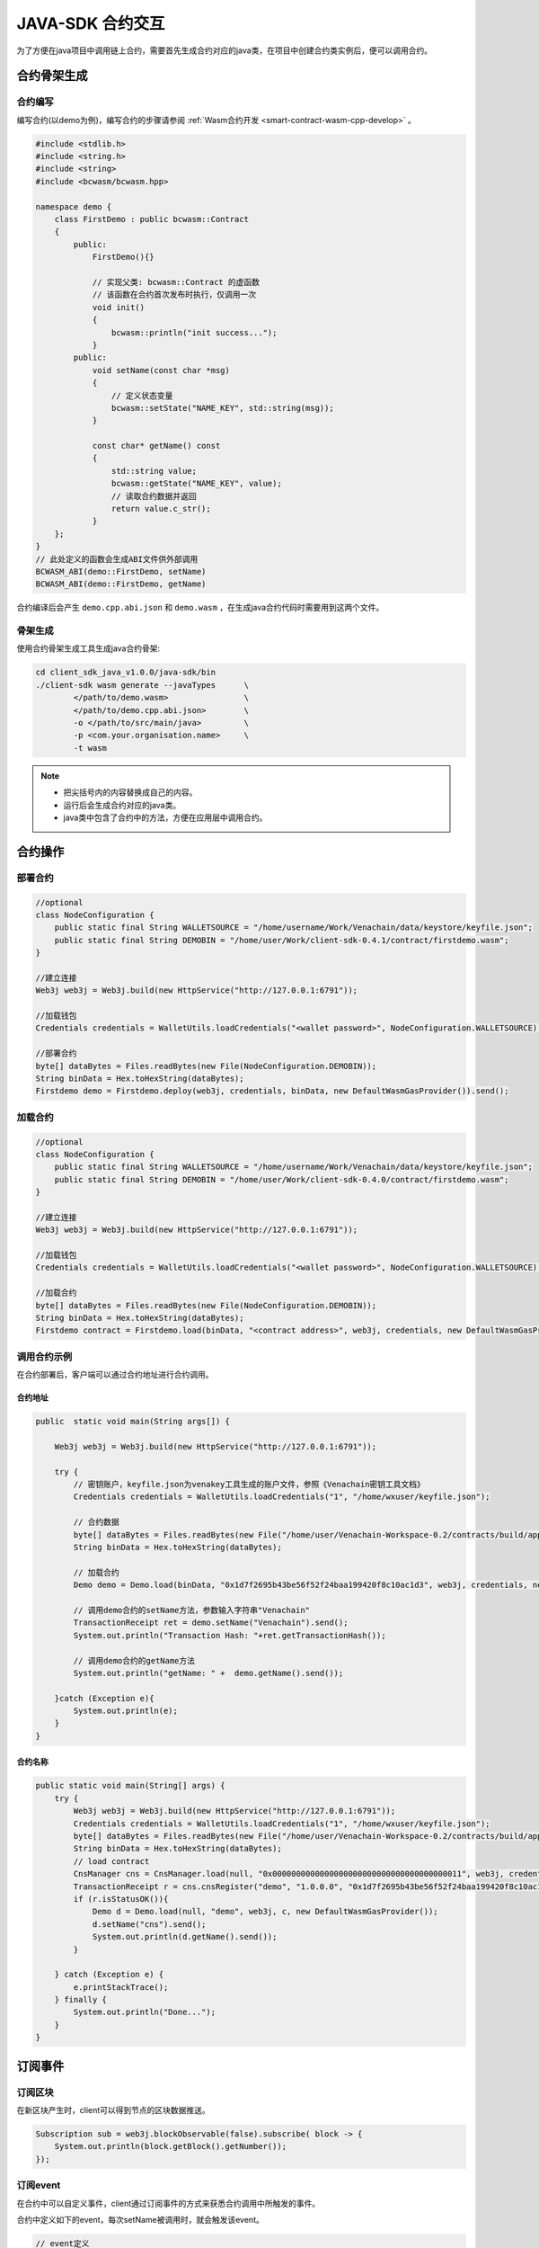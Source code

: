 =====================
JAVA-SDK 合约交互
=====================

为了方便在java项目中调用链上合约，需要首先生成合约对应的java类，在项目中创建合约类实例后，便可以调用合约。

合约骨架生成
=============

合约编写
^^^^^^^^^

编写合约(以demo为例)，编写合约的步骤请参阅 :ref:`Wasm合约开发 <smart-contract-wasm-cpp-develop>` 。

.. code:: cpp

    #include <stdlib.h>
    #include <string.h>
    #include <string>
    #include <bcwasm/bcwasm.hpp>

    namespace demo {
        class FirstDemo : public bcwasm::Contract
        {
            public:
                FirstDemo(){}

                // 实现父类: bcwasm::Contract 的虚函数
                // 该函数在合约首次发布时执行，仅调用一次
                void init()
                {
                    bcwasm::println("init success...");
                }
            public:
                void setName(const char *msg)
                {
                    // 定义状态变量
                    bcwasm::setState("NAME_KEY", std::string(msg));
                }

                const char* getName() const
                {
                    std::string value;
                    bcwasm::getState("NAME_KEY", value);
                    // 读取合约数据并返回
                    return value.c_str();
                }
        };
    }
    // 此处定义的函数会生成ABI文件供外部调用
    BCWASM_ABI(demo::FirstDemo, setName)
    BCWASM_ABI(demo::FirstDemo, getName)

合约编译后会产生 ``demo.cpp.abi.json`` 和 ``demo.wasm`` ，在生成java合约代码时需要用到这两个文件。

骨架生成
^^^^^^^^^

使用合约骨架生成工具生成java合约骨架:

.. code:: bash

    cd client_sdk_java_v1.0.0/java-sdk/bin
    ./client-sdk wasm generate --javaTypes      \
            </path/to/demo.wasm>                \
            </path/to/demo.cpp.abi.json>        \
            -o </path/to/src/main/java>         \
            -p <com.your.organisation.name>     \
            -t wasm

.. note:: 

    - 把尖括号内的内容替换成自己的内容。
    - 运行后会生成合约对应的java类。
    - java类中包含了合约中的方法，方便在应用层中调用合约。

合约操作
=========

部署合约
^^^^^^^^^

.. code:: java

    //optional
    class NodeConfiguration {
        public static final String WALLETSOURCE = "/home/username/Work/Venachain/data/keystore/keyfile.json";
        public static final String DEMOBIN = "/home/user/Work/client-sdk-0.4.1/contract/firstdemo.wasm";
    }

    //建立连接
    Web3j web3j = Web3j.build(new HttpService("http://127.0.0.1:6791"));

    //加载钱包
    Credentials credentials = WalletUtils.loadCredentials("<wallet password>", NodeConfiguration.WALLETSOURCE);

    //部署合约  
    byte[] dataBytes = Files.readBytes(new File(NodeConfiguration.DEMOBIN));
    String binData = Hex.toHexString(dataBytes);
    Firstdemo demo = Firstdemo.deploy(web3j, credentials, binData, new DefaultWasmGasProvider()).send();

加载合约
^^^^^^^^^

.. code:: java

    //optional
    class NodeConfiguration {
        public static final String WALLETSOURCE = "/home/username/Work/Venachain/data/keystore/keyfile.json";
        public static final String DEMOBIN = "/home/user/Work/client-sdk-0.4.0/contract/firstdemo.wasm";
    }

    //建立连接
    Web3j web3j = Web3j.build(new HttpService("http://127.0.0.1:6791"));

    //加载钱包
    Credentials credentials = WalletUtils.loadCredentials("<wallet password>", NodeConfiguration.WALLETSOURCE);

    //加载合约
    byte[] dataBytes = Files.readBytes(new File(NodeConfiguration.DEMOBIN));
    String binData = Hex.toHexString(dataBytes);
    Firstdemo contract = Firstdemo.load(binData, "<contract address>", web3j, credentials, new DefaultWasmGasProvider());

调用合约示例
^^^^^^^^^^^^^

在合约部署后，客户端可以通过合约地址进行合约调用。

合约地址
---------

.. code:: java

    public  static void main(String args[]) {

        Web3j web3j = Web3j.build(new HttpService("http://127.0.0.1:6791"));

        try {
            // 密钥账户，keyfile.json为venakey工具生成的账户文件，参照《Venachain密钥工具文档》
            Credentials credentials = WalletUtils.loadCredentials("1", "/home/wxuser/keyfile.json");

            // 合约数据
            byte[] dataBytes = Files.readBytes(new File("/home/user/Venachain-Workspace-0.2/contracts/build/appContract/demo/demo.wasm"));
            String binData = Hex.toHexString(dataBytes);

            // 加载合约
            Demo demo = Demo.load(binData, "0x1d7f2695b43be56f52f24baa199420f8c10ac1d3", web3j, credentials, new DefaultWasmGasProvider());

            // 调用demo合约的setName方法，参数输入字符串"Venachain"
            TransactionReceipt ret = demo.setName("Venachain").send();
            System.out.println("Transaction Hash: "+ret.getTransactionHash());

            // 调用demo合约的getName方法
            System.out.println("getName: " +  demo.getName().send());

        }catch (Exception e){
            System.out.println(e);
        }
    }

合约名称
----------

.. code:: java

    public static void main(String[] args) {
        try {
            Web3j web3j = Web3j.build(new HttpService("http://127.0.0.1:6791"));
            Credentials credentials = WalletUtils.loadCredentials("1", "/home/wxuser/keyfile.json");
            byte[] dataBytes = Files.readBytes(new File("/home/user/Venachain-Workspace-0.2/contracts/build/appContract/demo/demo.wasm"));
            String binData = Hex.toHexString(dataBytes);
            // load contract
            CnsManager cns = CnsManager.load(null, "0x0000000000000000000000000000000000000011", web3j, credentials, new DefaultWasmGasProvider());
            TransactionReceipt r = cns.cnsRegister("demo", "1.0.0.0", "0x1d7f2695b43be56f52f24baa199420f8c10ac1d3").send();
            if (r.isStatusOK()){
                Demo d = Demo.load(null, "demo", web3j, c, new DefaultWasmGasProvider());
                d.setName("cns").send();
                System.out.println(d.getName().send());
            }

        } catch (Exception e) {
            e.printStackTrace();
        } finally {
            System.out.println("Done...");
        }
    }

订阅事件
============

订阅区块
^^^^^^^^^^

在新区块产生时，client可以得到节点的区块数据推送。

.. code:: java

    Subscription sub = web3j.blockObservable(false).subscribe( block -> {
        System.out.println(block.getBlock().getNumber());
    });

订阅event
^^^^^^^^^^^

在合约中可以自定义事件，client通过订阅事件的方式来获悉合约调用中所触发的事件。

合约中定义如下的event，每次setName被调用时，就会触发该event。

.. code:: java

    // event定义
    BCWASM_EVENT(setName, const char *)

    void setName(const char *msg)
    {
        // 定义状态变量
        bcwasm::setState("NAME_KEY", int, std::string(msg));
        // 日志输出
        // 事件返回
        BCWASM_EMIT_EVENT(setName, 2020, "std::string(msg)");
    }

在Java合约框架中会生成与 ``setName`` 事件相关数据结构与接口，在服务层可以通过JavaSDK，监听该事件，示例代码如下：

.. code:: java

    String contractAddress = "0x1d7f2695b43be56f52f24baa199420f8c10ac1d3";
    String eventHash = Hash.sha3String("setName");

    EthFilter filter = new EthFilter(DefaultBlockParameterName.EARLIEST,DefaultBlockParameterName.LATEST,contractAddress).addSingleTopic(eventHash);

    Subscription subTx = demo.setNameEventObservable(filter).subscribe(
            r -> {
                System.out.println(r.param1);
                System.out.println(r.param2);
            }
    );

.. note:: Filter实例化的输入，第三个是合约的地址，第四个是Topic的哈希值（SHA-3），返回结果中log的Data字段是事件值的rlp编码。

Event 事件内容获取
====================

根据Receipt，获取Event事件内容

.. code:: java

    // 调用demo合约的setName方法，参数输入字符串"Venachain"
    TransactionReceipt ret = demo.setName("Venachain").send();
    System.out.println("Transaction Hash: "+ret.getTransactionHash());

    // 根据receipt获取event数据
    List<Demo.SetNameEventResponse> eventParams = demo.getSetNameEvents(ret);
    System.out.println(eventParams.get(0).param1); // Event中第一个参数
    System.out.println(eventParams.get(0).param2); // Event中第二个参数

web3 api 调用
=================

.. code:: java

    web3j.ethBlockNumber(); // 当前最新区块高度
    web3j.ethGetTransactionByHash("0x..."); // 根据交易哈希多去交易内容
    web3j.ethGetTransactionReceipt("0x..."); // 根据交易哈希获取交易的回执
